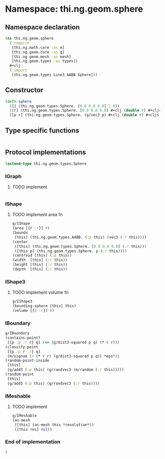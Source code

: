 * Namespace: thi.ng.geom.sphere
** Namespace declaration
#+BEGIN_SRC clojure :tangle babel/src-cljx/thi/ng/geom/sphere.cljx
  (ns thi.ng.geom.sphere
    (:require
     [thi.ng.math.core :as m]
     [thi.ng.geom.core :as g]
     [thi.ng.geom.mesh :as mesh]
     [thi.ng.geom.types :as types])
    #+clj
    (:import
     [thi.ng.geom.types Line3 AABB Sphere]))
#+END_SRC
** Constructor
#+BEGIN_SRC clojure :tangle babel/src-cljx/thi/ng/geom/sphere.cljx
  (defn sphere
    ([] (thi.ng.geom.types.Sphere. [0.0 0.0 0.0] 1.0))
    ([r] (thi.ng.geom.types.Sphere. [0.0 0.0 0.0] #+clj (double r) #+cljs r))
    ([p r] (thi.ng.geom.types.Sphere. (g/vec3 p) #+clj (double r) #+cljs r)))
#+END_SRC
** Type specific functions
#+BEGIN_SRC clojure :tangle babel/src-cljx/thi/ng/geom/sphere.cljx

#+END_SRC
** Protocol implementations
#+BEGIN_SRC clojure :tangle babel/src-cljx/thi/ng/geom/sphere.cljx
  (extend-type thi.ng.geom.types.Sphere
#+END_SRC
*** IGraph
**** TODO implement
#+BEGIN_SRC clojure :tangle babel/src-cljx/thi/ng/geom/sphere.cljx

#+END_SRC
*** IShape
**** TODO implement area fn
#+BEGIN_SRC clojure :tangle babel/src-cljx/thi/ng/geom/sphere.cljx
  g/IShape
  (area [{r :r}] r)
  (bounds
   [this] (thi.ng.geom.types.AABB. (:p this) (vec3 (:r this))))
  (center
   ([this] (thi.ng.geom.types.Sphere. [0.0 0.0 0.0] (:r this)))
   ([this p] (thi.ng.geom.types.Sphere. p (:r this))))
  (centroid [this] (:p this))
  (width  [this] (:r this))
  (height [this] (:r this))
  (depth  [this] (:r this))
#+END_SRC
*** IShape3
**** TODO implement volume fn
#+BEGIN_SRC clojure :tangle babel/src-cljx/thi/ng/geom/sphere.cljx
  g/IShape3
  (bounding-sphere [this] this)
  (volume [{r :r}] r)
#+END_SRC
*** IBoundary
#+BEGIN_SRC clojure :tangle babel/src-cljx/thi/ng/geom/sphere.cljx
  g/IBoundary
  (contains-point?
   [{p :p :r r} q] (<= (g/dist3-squared p q) (* r r)))
  (classify-point
   [{p :p r :r} q]
   (m/signum (- (* r r) (g/dist3-squared p q)) *eps*))
  (random-point-inside
   [this]
   (g/add3 (:p this) (g/randvec3 (m/random (:r this)))))
  (random-point
   [this]
   (g/add3 (:p this) (g/randvec3 (:r this))))
#+END_SRC
*** IMeshable
**** TODO implement
#+BEGIN_SRC clojure :tangle babel/src-cljx/thi/ng/geom/sphere.cljx
  g/IMeshable
  (as-mesh
   ([this] (as-mesh this *resolution*))
   ([this res] nil))
#+END_SRC
*** End of implementation
#+BEGIN_SRC clojure :tangle babel/src-cljx/thi/ng/geom/sphere.cljx
  )
#+END_SRC
